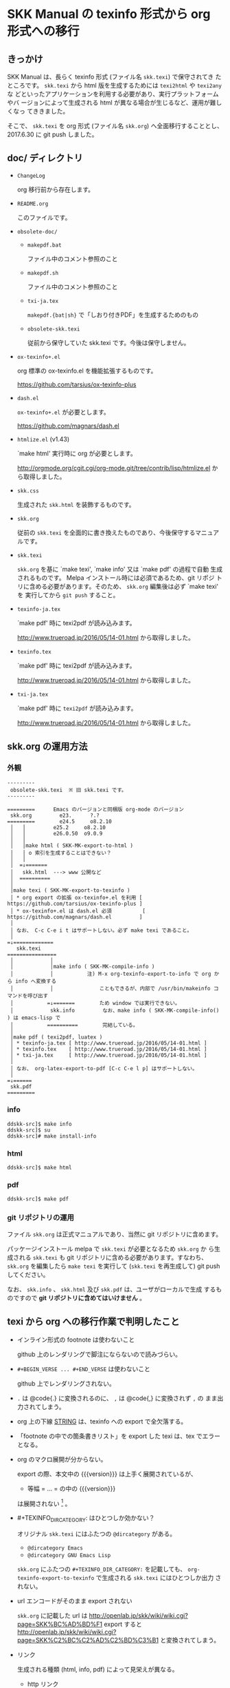 #+STARTUP: showeverything

* SKK Manual の texinfo 形式から org 形式への移行

** きっかけ

SKK Manual は、長らく texinfo 形式 (ファイル名 ~skk.texi~) で保守されてき
たところです。 ~skk.texi~ から html 版を生成するためには ~texi2html~ や ~texi2any~ な
どといったアプリケーションを利用する必要があり、実行プラットフォームやバ
ージョンによって生成される html が異なる場合が生じるなど、運用が難しくなっ
てききました。

そこで、 ~skk.texi~ を org 形式 (ファイル名 ~skk.org~) へ全面移行することとし、
2017.6.30 に git push しました。

** doc/ ディレクトリ

- ~ChangeLog~

  org 移行前から存在します。

- ~README.org~

  このファイルです。

- ~obsolete-doc/~

  + ~makepdf.bat~

    ファイル中のコメント参照のこと

  + ~makepdf.sh~

    ファイル中のコメント参照のこと

  + ~txi-ja.tex~

    ~makepdf.{bat|sh}~ で「しおり付きPDF」を生成するためのもの

  + ~obsolete-skk.texi~

    従前から保守していた skk.texi です。今後は保守しません。

- ~ox-texinfo+.el~

  org 標準の ox-texinfo.el を機能拡張するものです。

  https://github.com/tarsius/ox-texinfo-plus

- ~dash.el~

  ~ox-texinfo+.el~ が必要とします。

  https://github.com/magnars/dash.el

- ~htmlize.el~ (v1.43)

  `make html' 実行時に org が必要とします。

  http://orgmode.org/cgit.cgi/org-mode.git/tree/contrib/lisp/htmlize.el から取得しました。

- ~skk.css~

  生成された ~skk.html~ を装飾するものです。

- ~skk.org~

  従前の ~skk.texi~ を全面的に書き換えたものであり、今後保守するマニュアルです。

- ~skk.texi~

  ~skk.org~ を基に `make texi', `make info' 又は `make pdf' の過程で自動
  生成されるものです。 Melpa インストール時には必須であるため、git リポジ
  トリに含める必要があります。そのため、 ~skk.org~ 編集後は必ず `make texi' を
  実行してから ~git push~ すること。

- ~texinfo-ja.tex~

  `make pdf' 時に texi2pdf が読み込みます。

  http://www.trueroad.jp/2016/05/14-01.html から取得しました。

- ~texinfo.tex~

  `make pdf' 時に texi2pdf が読み込みます。

  http://www.trueroad.jp/2016/05/14-01.html から取得しました。

- ~txi-ja.tex~

  `make pdf' 時に ~texi2pdf~ が読み込みます。

  http://www.trueroad.jp/2016/05/14-01.html から取得しました。

** skk.org の運用方法

*** 外観

#+BEGIN_EXAMPLE
  ---------
   obsolete-skk.texi  ※ 旧 skk.texi です。
  ---------

  =========      Emacs のバージョンと同梱版 org-mode のバージョン
   skk.org         e23.      ?.?
  =========        e24.5     o8.2.10
   │   │         e25.2     o8.2.10
   │   │         e26.0.50  o9.0.9
   │   │
   │   │make html ( SKK-MK-export-to-html )
   │   │ o 索引を生成することはできない？
   │   │
   │  =↓=======
   │   skk.html  ---> www 公開など
   │  ==========
   │
   │make texi ( SKK-MK-export-to-texinfo )
   │ * org export の拡張 ox-texinfo+.el を利用 [ https://github.com/tarsius/ox-texinfo-plus ]
   │ * ox-texinfo+.el は dash.el 必須          [ https://github.com/magnars/dash.el         ]
   │
   │ なお、 C-c C-e i t はサポートしない。必ず make texi であること。
   │
  =↓=============
     skk.texi
  ================
   │            │
   │            │make info ( SKK-MK-compile-info )
   │            │           注) M-x org-texinfo-export-to-info で org から info へ変換する
   │            │               こともできるが、内部で /usr/bin/makeinfo コマンドを呼び出す
   │           =↓=======        ため window では実行できない。
   │            skk.info         なお、make info ( SKK-MK-compile-info() ) は emacs-lisp で
   │           ==========        完結している。
   │
   │make pdf ( texi2pdf, luatex )
   │ * texinfo-ja.tex [ http://www.trueroad.jp/2016/05/14-01.html ]
   │ * texinfo.tex    [ http://www.trueroad.jp/2016/05/14-01.html ]
   │ * txi-ja.tex     [ http://www.trueroad.jp/2016/05/14-01.html ]
   │
   │ なお、 org-latex-export-to-pdf [C-c C-e l p] はサポートしない。
   │
  =↓======
   skk.pdf
  =========
#+END_EXAMPLE

*** info

#+BEGIN_SRC shell-script
  ddskk-src]$ make info
  ddskk-src]$ su
  ddskk-src]# make install-info
#+END_SRC

*** html

#+BEGIN_SRC shell-script
  ddskk-src]$ make html
#+END_SRC

*** pdf

#+BEGIN_SRC shell-script
  ddskk-src]$ make pdf
#+END_SRC

*** git リポジトリの運用

ファイル ~skk.org~ は正式マニュアルであり、当然に git リポジトリに含めます。

パッケージインストール melpa で ~skk.texi~ が必要となるため ~skk.org~ か
ら生成される ~skk.texi~ も git リポジトリに含める必要があります。すなわち、
~skk.org~ を編集したら ~make texi~ を実行して (~skk.texi~ を再生成して)
git push してください。

なお、 ~skk.info~ 、 ~skk.html~ 及び ~skk.pdf~ は、ユーザがローカルで生成
するものですので *git リポジトリに含めてはいけません* 。

** texi から org への移行作業で判明したこと

- インライン形式の footnote は使わないこと

  github 上のレンダリングで脚注にならないので読みづらい。

- ~#+BEGIN_VERSE ... #+END_VERSE~ は使わないこと

  github 上でレンダリングされない。

- ~.~ は @code{.} に変換されるのに、 ~,~ は @code{,} に変換されず ~,~ の
  まま出力されてしまう。

- org 上の下線 _STRING_ は、texinfo への export で全欠落する。

- 「footnote の中での箇条書きリスト」を export した texi は、tex でエラーとなる。

- org のマクロ展開が分からない。

  export の際、本文中の {{{version}}} は上手く展開されているが、
  + 等幅 = ... = の中の {{{version}}}
  は展開されない [fn:version] 。

- #+TEXINFO_DIR_CATEGORY: はひとつしか効かない？

  オリジナル ~skk.texi~ にはふたつの ~@dircategory~ がある。
  - ~@dircategory Emacs~
  - ~@dircategory GNU Emacs Lisp~

  ~skk.org~ にふたつの ~#+TEXINFO_DIR_CATEGORY:~ を記載しても、
  ~org-texinfo-export-to-texinfo~ で生成される ~skk.texi~ にはひとつしか出力
  されない。

- url エンコードがそのまま export されない

  ~skk.org~ に記載した url は  http://openlab.jp/skk/wiki/wiki.cgi?page=SKK%BC%AD%BD%F1
  export すると                http://openlab.jp/skk/wiki/wiki.cgi?page=SKK%C2%BC%C2%AD%C2%BD%C3%B1
  と変換されてしまう。

- リンク

  生成される種類 (html, info, pdf) によって見栄えが異なる。

  + http リンク

    日本語文脈の間に挿入しても不自然ではない。

    | org  | [[http://git.chise.org/elisp/apel/][APEL]]          |
    | html | <a href="http://git.chise.org/elisp/apel/">APEL</a> |
    | texi | @uref{http://git.chise.org/elisp/apel/, APEL}       |
    | info | APEL (http://git.chise.org/elisp/apel/)             |
    | pdf  | APEL (http://git.chise.org/elisp/apel/)             |

  + 内部リンク

    info と pdf の見栄えを考慮すると、日本語文脈の間に挿入してしまっては不自然であるため、
    footnote 化が望ましいか。

    | org  | [[チュートリアル][チュートリアル]]  | 付属の チュートリアル が                      |
    | html | チュートリアル                      | 付属の チュートリアル が                      |
    | texi | @ref{チュートリアル}                |                                               |
    | info | see チュートリアル                  | 付属の see チュートリアル が                  |
    | pdf  | Section 4.5 [チュートリアル], p. 22 | 付属の Section 4.5 [チュートリアル], p. 22 が |

  + Info リンク

    内部リンクと同様に footnote 化が望ましいか。
    PDF は、それが info であると見た目分かりづらい。しかもクリッカブル。

    | org  | [[info:emacs#Auto Fill][Auto Fill Mode in GNU Emacs Manual]]                       |
    | html | <a href="http://www.gnu.org/software/emacs/manual/html_mono/emacs.html#Auto-Fill"> |
    |      | Auto Fill Mode in GNU Emacs Manual</a>                                             |
    | texi | @ref{Auto Fill,Auto Fill Mode in GNU Emacs Manual,,emacs,}                         |
    | info | see Auto Fill Mode in GNU Emacs Manual(emacs)                                      |
    | pdf  | Section “Auto Fill” in emacs                                                     |

** 将来

今回は org 形式を選択しましたが、更なる将来には他の形式への移行も考えられ
ます。

- markdown 形式

  github の標準形式として採用されているなど、今後も広い普及が見込まれます。

- reStructuredText 形式

  reStructuredText 形式で作成すれば、 [[http://www.sphinx-doc.org][Sphinx]] を
  利用して多様な形式へ変換できる。

* Footnotes

[fn:version] GNU Emacs 26 未満で標準同梱の Org mode 8.2.10 では #+SUBTITLE: の
中の {{{version}}} も展開されない。GNU Emacs 26 以降で標準同梱の Org mode 9 で
は展開される。

# Local Variables:
#   buffer-invisibility-spec: nil
# End:
